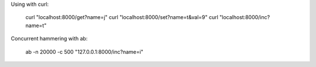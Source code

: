 Using with curl:

  curl "localhost:8000/get?name=j"
  curl "localhost:8000/set?name=t&val=9"
  curl "localhost:8000/inc?name=t"

Concurrent hammering with ab:

  ab -n 20000 -c 500 "127.0.0.1:8000/inc?name=i"

